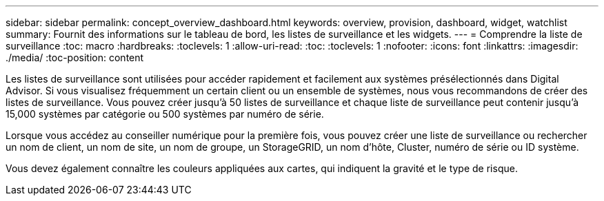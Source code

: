 ---
sidebar: sidebar 
permalink: concept_overview_dashboard.html 
keywords: overview, provision, dashboard, widget, watchlist 
summary: Fournit des informations sur le tableau de bord, les listes de surveillance et les widgets. 
---
= Comprendre la liste de surveillance
:toc: macro
:hardbreaks:
:toclevels: 1
:allow-uri-read: 
:toc: 
:toclevels: 1
:nofooter: 
:icons: font
:linkattrs: 
:imagesdir: ./media/
:toc-position: content


[role="lead"]
Les listes de surveillance sont utilisées pour accéder rapidement et facilement aux systèmes présélectionnés dans Digital Advisor. Si vous visualisez fréquemment un certain client ou un ensemble de systèmes, nous vous recommandons de créer des listes de surveillance. Vous pouvez créer jusqu'à 50 listes de surveillance et chaque liste de surveillance peut contenir jusqu'à 15,000 systèmes par catégorie ou 500 systèmes par numéro de série.

Lorsque vous accédez au conseiller numérique pour la première fois, vous pouvez créer une liste de surveillance ou rechercher un nom de client, un nom de site, un nom de groupe, un StorageGRID, un nom d'hôte, Cluster, numéro de série ou ID système.

Vous devez également connaître les couleurs appliquées aux cartes, qui indiquent la gravité et le type de risque.
